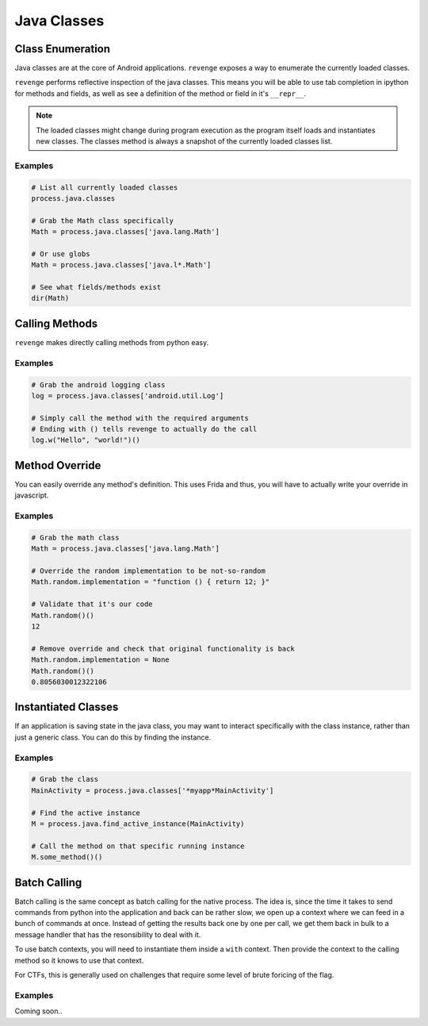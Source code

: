 ============
Java Classes
============

Class Enumeration
==================

Java classes are at the core of Android applications. ``revenge`` exposes a way
to enumerate the currently loaded classes.

``revenge`` performs reflective inspection of the java classes. This means you
will be able to use tab completion in ipython for methods and fields, as well
as see a definition of the method or field in it's ``__repr__``.

.. note::

    The loaded classes might change during program execution as the program
    itself loads and instantiates new classes. The classes method is always a
    snapshot of the currently loaded classes list.

Examples
--------

.. code-block:: python3

    # List all currently loaded classes
    process.java.classes

    # Grab the Math class specifically
    Math = process.java.classes['java.lang.Math']

    # Or use globs
    Math = process.java.classes['java.l*.Math']

    # See what fields/methods exist
    dir(Math)

Calling Methods
===============

``revenge`` makes directly calling methods from python easy.

Examples
--------

.. code-block:: python3

    # Grab the android logging class
    log = process.java.classes['android.util.Log']

    # Simply call the method with the required arguments
    # Ending with () tells revenge to actually do the call
    log.w("Hello", "world!")()


Method Override
===============

You can easily override any method's definition. This uses Frida and thus, you
will have to actually write your override in javascript.

Examples
--------

.. code-block:: python3

    # Grab the math class
    Math = process.java.classes['java.lang.Math']

    # Override the random implementation to be not-so-random
    Math.random.implementation = "function () { return 12; }"

    # Validate that it's our code
    Math.random()()
    12

    # Remove override and check that original functionality is back
    Math.random.implementation = None
    Math.random()()
    0.8056030012322106

Instantiated Classes
====================

If an application is saving state in the java class, you may want to interact
specifically with the class instance, rather than just a generic class. You can
do this by finding the instance.

Examples
--------

.. code-block:: python3

    # Grab the class
    MainActivity = process.java.classes['*myapp*MainActivity']

    # Find the active instance
    M = process.java.find_active_instance(MainActivity)

    # Call the method on that specific running instance
    M.some_method()()
    
Batch Calling
=============

Batch calling is the same concept as batch calling for the native process. The
idea is, since the time it takes to send commands from python into the
application and back can be rather slow, we open up a context where we can feed
in a bunch of commands at once. Instead of getting the results back one by one
per call, we get them back in bulk to a message handler that has the
resonsibility to deal with it.

To use batch contexts, you will need to instantiate them inside a ``with``
context. Then provide the context to the calling method so it knows to use that
context.

For CTFs, this is generally used on challenges that require some level of brute
foricing of the flag.

Examples
--------

Coming soon..
